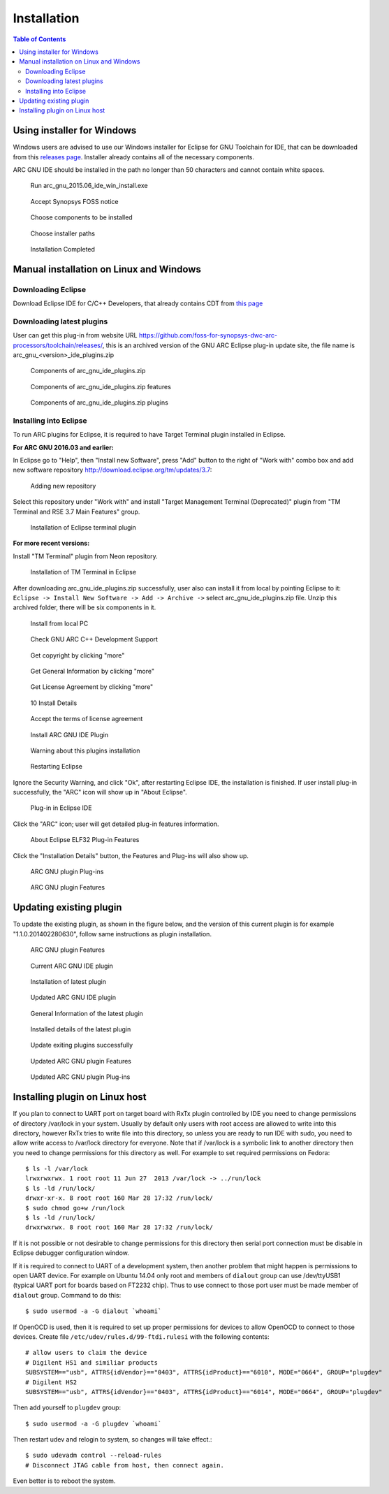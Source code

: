 Installation
============

.. contents:: Table of Contents
   :local:

Using installer for Windows
---------------------------

Windows users are advised to use our Windows installer for Eclipse for GNU
Toolchain for IDE, that can be downloaded from this `releases
page <https://github.com/foss-for-synopsys-dwc-arc-processors/toolchain/releases>`_.
Installer already contains all of the necessary components.

ARC GNU IDE should be installed in the path no longer than 50 characters and
cannot contain white spaces.

.. figure:: images/install/run_arc_gnu_1.1.0_win_install.exe.png

   Run arc_gnu_2015.06_ide_win_install.exe

.. figure:: images/install/license_page.png

   Accept Synopsys FOSS notice

.. figure:: images/install/components_page.png

   Choose components to be installed

.. figure:: images/install/choose_installer_paths.png

   Choose installer paths

.. figure:: images/install/installation_completed.png

   Installation Completed

Manual installation on Linux and Windows
----------------------------------------

Downloading Eclipse
~~~~~~~~~~~~~~~~~~~

Download Eclipse IDE for C/C++ Developers, that already contains CDT from `this page <https://www.eclipse.org/downloads/>`_

Downloading latest plugins
~~~~~~~~~~~~~~~~~~~~~~~~~~

User can get this plug-in from website URL
https://github.com/foss-for-synopsys-dwc-arc-processors/toolchain/releases/,
this is an archived version of the GNU ARC Eclipse plug-in update site, the
file name is arc_gnu_<version>_ide_plugins.zip

.. figure:: images/install/components_of_arc_gnu_plugins_zip.png

   Components of arc_gnu_ide_plugins.zip

.. figure:: images/install/components_of_arc_gnu_plugins_zip_features.png

   Components of arc_gnu_ide_plugins.zip features

.. figure:: images/install/components_of_arc_gnu_plugins_zip_plugins.png

   Components of arc_gnu_ide_plugins.zip plugins


Installing into Eclipse
~~~~~~~~~~~~~~~~~~~~~~~

To run ARC plugins for Eclipse, it is required to have Target Terminal plugin
installed in Eclipse.

**For ARC GNU 2016.03 and earlier:**

In Eclipse go to "Help", then "Install new Software",
press "Add" button to the right of "Work with" combo box and add new software
repository http://download.eclipse.org/tm/updates/3.7:

.. figure:: images/install/adding_new_repository.png

   Adding new repository

Select this repository under "Work with" and install "Target Management
Terminal (Deprecated)" plugin from "TM Terminal and RSE 3.7 Main Features" group.

.. figure:: images/install/installation_of_eclipse_terminal_plugin.png

   Installation of Eclipse terminal plugin

**For more recent versions:**

Install "TM Terminal" plugin from Neon repository.

.. figure:: images/install/installation_of_tm_terminal.png

   Installation of TM Terminal in Eclipse

After downloading arc_gnu_ide_plugins.zip successfully, user also can install it
from local by pointing Eclipse to it: ``Eclipse -> Install New Software -> Add ->
Archive ->`` select arc_gnu_ide_plugins.zip file. Unzip this archived folder, there
will be six components in it.

.. figure:: images/install/install_from_local_pc.png

   Install from local PC

.. figure:: images/install/check_gnu_arc_c++_development_support.png

   Check GNU ARC C++ Development Support

.. figure:: images/install/get_copyright_by_clicking_more.png

   Get copyright by clicking "more"

.. figure:: images/install/get_general_information_by_clicking_more.png

   Get General Information by clicking "more"

.. figure:: images/install/get_license_agreement_by_clicking_more.png

   Get License Agreement by clicking "more"

.. figure:: images/install/install_details.png

   10 Install Details

.. figure:: images/install/accept_the_terms_of_license_agreement.png

   Accept the terms of license agreement

.. figure:: images/install/install_arc_gnu_ide_plugin.png

   Install ARC GNU IDE Plugin

.. figure:: images/install/warning_about_this_plugin_installation.png

   Warning about this plugins installation

.. figure:: images/install/restarting_eclipse.png

   Restarting Eclipse

Ignore the Security Warning, and click "Ok", after restarting Eclipse IDE, the
installation is finished. If user install plug-in successfully, the "ARC" icon
will show up in "About Eclipse".

.. figure:: images/install/plug-in_in_eclipse_ide.png

   Plug-in in Eclipse IDE

Click the "ARC" icon; user will get detailed plug-in features information.

.. figure:: images/install/about_eclipse_elf32_plug-in_features.png

   About Eclipse ELF32 Plug-in Features

Click the "Installation Details" button, the Features and Plug-ins will also show up.

.. figure:: images/install/arc_gnu_plugin_plug-ins.png

   ARC GNU plugin Plug-ins

.. figure:: images/install/arc_gnu_plugin_features.png

   ARC GNU plugin Features


Updating existing plugin
------------------------

To update the existing plugin, as shown in the figure below, and
the version of this current plugin is for example "1.1.0.201402280630",
follow same instructions as plugin installation.

.. figure:: images/install/arc_gnu_plugin_features.png

   ARC GNU plugin Features

.. figure:: images/install/current_arc_gnu_ide_plugin.png

   Current ARC GNU IDE plugin

.. figure:: images/install/installation_of_latest_plugin.png

   Installation of latest plugin

.. figure:: images/install/updated_arc_gnu_ide_plugin.png

   Updated ARC GNU IDE plugin

.. figure:: images/install/general_information_of_the_latest_plugin.png

   General Information of the latest plugin

.. figure:: images/install/installed_details_of_the_latest_plugin.png

   Installed details of the latest plugin

.. figure:: images/install/update_existing_plugins_sucessfully.png

   Update exiting plugins successfully

.. figure:: images/install/updated_arc_gnu_plugin_features.png

   Updated ARC GNU plugin Features

.. figure:: images/install/updated_arc_gnu_plugin_plug-ins.png

   Updated ARC GNU plugin Plug-ins

Installing plugin on Linux host
-------------------------------

If you plan to connect to UART port on target board with RxTx plugin controlled
by IDE you need to change permissions of directory /var/lock in your system.
Usually by default only users with root access are allowed to write into this
directory, however RxTx tries to write file into this directory, so unless you
are ready to run IDE with sudo, you need to allow write access to /var/lock
directory for everyone. Note that if /var/lock is a symbolic link to another
directory then you need to change permissions for this directory as well. For
example to set required permissions on Fedora: ::

    $ ls -l /var/lock
    lrwxrwxrwx. 1 root root 11 Jun 27  2013 /var/lock -> ../run/lock
    $ ls -ld /run/lock/
    drwxr-xr-x. 8 root root 160 Mar 28 17:32 /run/lock/
    $ sudo chmod go+w /run/lock
    $ ls -ld /run/lock/
    drwxrwxrwx. 8 root root 160 Mar 28 17:32 /run/lock/

If it is not possible or not desirable to change permissions for this directory
then serial port connection must be disable in Eclipse debugger configuration
window.

If it is required to connect to UART of a development system, then another
problem that might happen is permissions to open UART device.  For example on
Ubuntu 14.04 only root and members of ``dialout`` group can use /dev/ttyUSB1
(typical UART port for boards based on FT2232 chip). Thus to use connect to
those port user must be made member of ``dialout`` group. Command to do this: ::

    $ sudo usermod -a -G dialout `whoami`

If OpenOCD is used, then it is required to set up proper permissions for
devices to allow OpenOCD to connect to those devices. Create file
``/etc/udev/rules.d/99-ftdi.rulesi`` with the following contents: ::

    # allow users to claim the device
    # Digilent HS1 and similiar products
    SUBSYSTEM=="usb", ATTRS{idVendor}=="0403", ATTRS{idProduct}=="6010", MODE="0664", GROUP="plugdev"
    # Digilent HS2
    SUBSYSTEM=="usb", ATTRS{idVendor}=="0403", ATTRS{idProduct}=="6014", MODE="0664", GROUP="plugdev"

Then add yourself to ``plugdev`` group: ::

    $ sudo usermod -a -G plugdev `whoami`

Then restart udev and relogin to system, so changes will take effect.::

    $ sudo udevadm control --reload-rules
    # Disconnect JTAG cable from host, then connect again.

Even better is to reboot the system.

